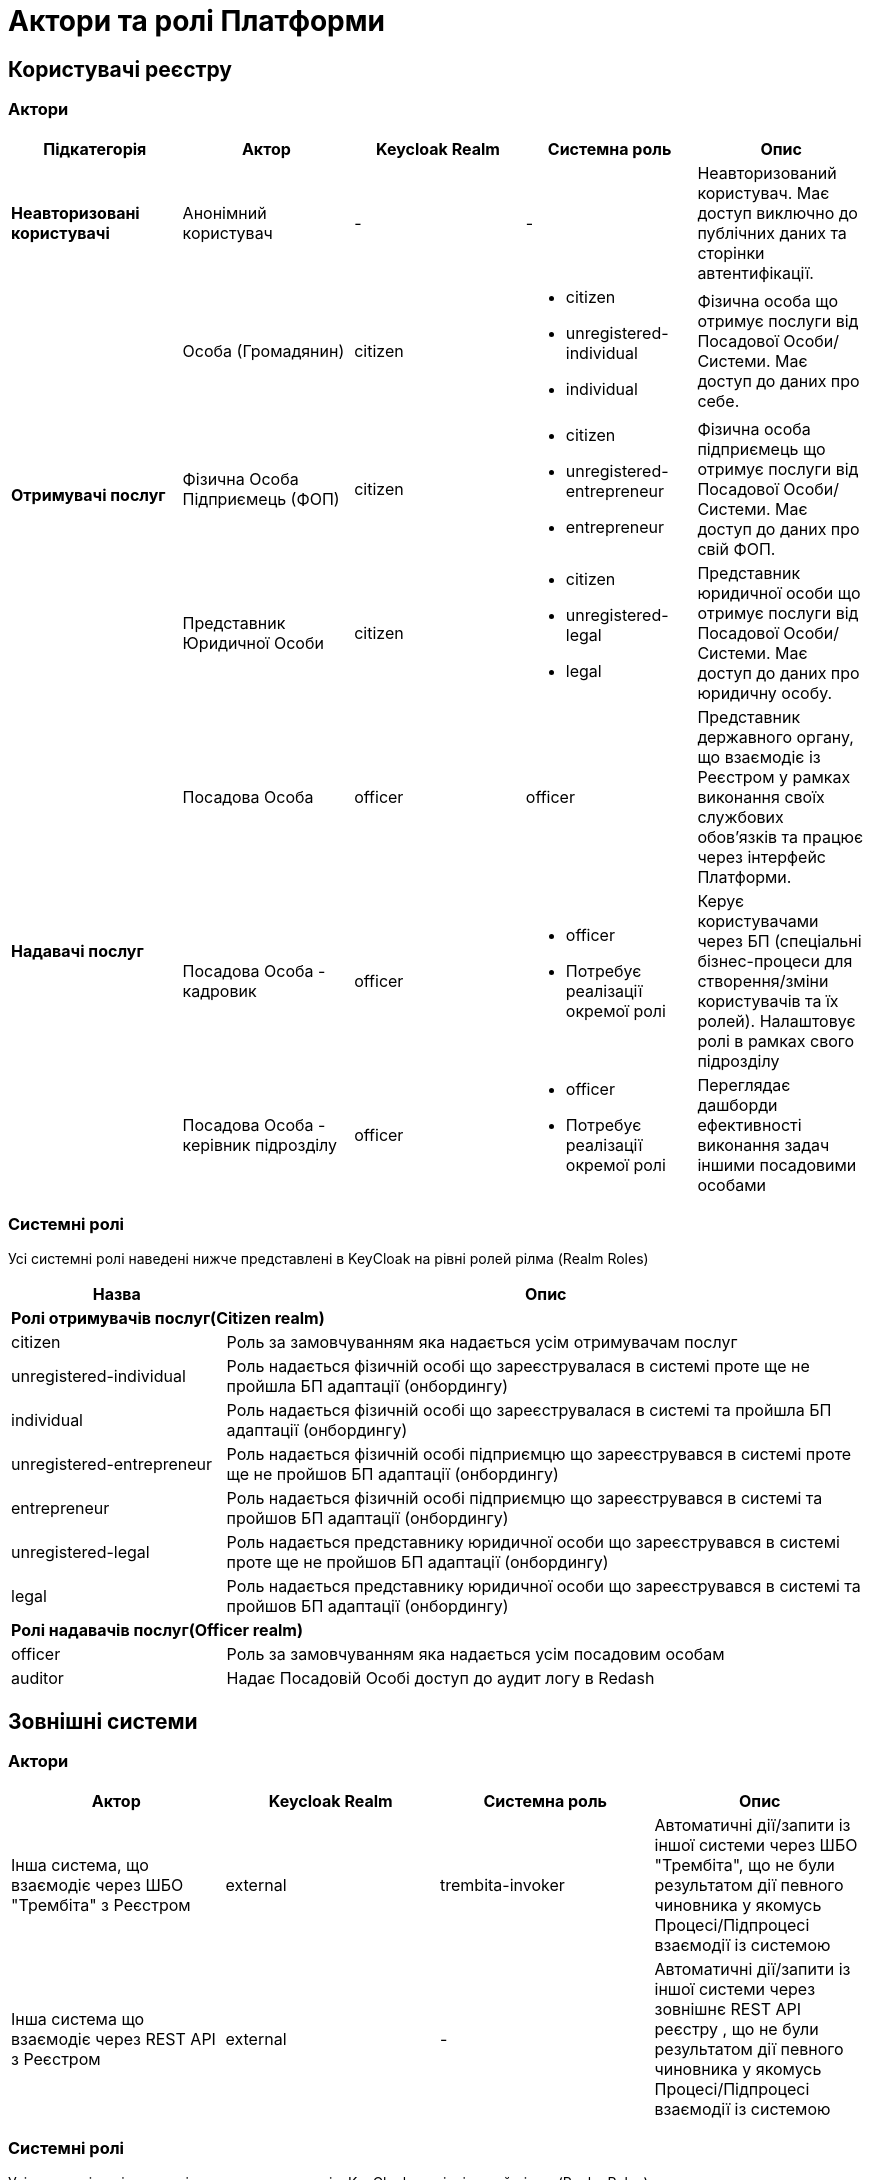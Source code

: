 = Актори та ролі Платформи

== Користувачі реєстру

=== Актори

|===
|Підкатегорія|Актор|Keycloak Realm|Системна роль|Опис

|*Неавторизовані користувачі*
|Анонімний користувач
|-
|-
|Неавторизований користувач. Має доступ виключно до публічних даних та сторінки автентифікації.

.3+|*Отримувачі послуг*
|Особа (Громадянин)
|citizen
a|* citizen
* unregistered-individual
* individual
|Фізична особа що отримує послуги від Посадової Особи/Системи. Має доступ до даних про себе.

|Фізична Особа Підприємець (ФОП)
|citizen
a|* citizen
* unregistered-entrepreneur
* entrepreneur
|Фізична особа підприємець що отримує послуги від Посадової Особи/Системи. Має доступ до даних про свій ФОП.

|Представник Юридичної Особи
|citizen
a|* citizen
* unregistered-legal
* legal
|Представник юридичної особи що отримує послуги від Посадової Особи/Системи. Має доступ до даних про юридичну особу.

.3+|*Надавачі послуг*
|Посадова Особа
|officer
|officer
|Представник державного органу, що взаємодіє із Реєстром у рамках виконання своїх службових обов'язків та працює через інтерфейс Платформи.

|[red]#Посадова Особа - кадровик#
|officer
a|* officer
* [red]#Потребує реалізації окремої ролі#
|Керує користувачами через БП (спеціальні бізнес-процеси для створення/зміни користувачів та їх ролей). Налаштовує ролі в рамках свого підрозділу

|[red]#Посадова Особа - керівник підрозділу#
|officer
a|* officer
* [red]#Потребує реалізації окремої ролі#
|Переглядає дашборди ефективності виконання задач іншими посадовими особами
|===

=== Системні ролі

Усі системні ролі наведені нижче представлені в KeyCloak на рівні ролей рілма (Realm Roles)
[cols="1,3"]
|===
|Назва|Опис

2+<|*Ролі отримувачів послуг(Citizen realm)*

|citizen
| Роль за замовчуванням яка надається усім отримувачам послуг

|unregistered-individual
| Роль надається фізичній особі що зареєструвалася в системі проте ще не пройшла БП адаптації (онбордингу)

|individual
| Роль надається фізичній особі що зареєструвалася в системі та пройшла БП адаптації (онбордингу)

|unregistered-entrepreneur
| Роль надається фізичній особі підприємцю що зареєструвався в системі проте ще не пройшов БП адаптації (онбордингу)

|entrepreneur
| Роль надається фізичній особі підприємцю що зареєструвався в системі та пройшов БП адаптації (онбордингу)

|unregistered-legal
| Роль надається представнику юридичної особи що зареєструвався в системі проте ще не пройшов БП адаптації (онбордингу)

|legal
| Роль надається представнику юридичної особи що зареєструвався в системі та пройшов БП адаптації (онбордингу)

2+<|*Ролі надавачів послуг(Officer realm)*

|officer
| Роль за замовчуванням яка надається усім посадовим особам

|auditor
| Надає Посадовій Особі доступ до аудит логу в Redash
|===

== Зовнішні системи

=== Актори

|===
|Актор|Keycloak Realm|Системна роль|Опис

|Інша система, що взаємодіє через ШБО "Трембіта" з Реєстром
|external
|trembita-invoker
|Автоматичні дії/запити із іншої системи через ШБО "Трембіта", що не були результатом дії певного чиновника у якомусь Процесі/Підпроцесі взаємодії із системою

|Інша система що взаємодіє через REST API з Реєстром
|external
|-
|Автоматичні дії/запити із іншої системи через зовнішнє REST API реєстру , що не були результатом дії певного чиновника у якомусь Процесі/Підпроцесі взаємодії із системою
|===

=== Системні ролі

Усі системні ролі наведені нижче представлені в KeyCloak на рівні ролей рілма (Realm Roles)
[cols="1,3"]
|===
|Назва|Опис

|trembita-invoker
|Роль, під якою bp-webservice-gateway ходить до bpms для виклику бізнес-процесів на вимогу зовнішніх систем через Трембіту.

external system (call process) -> trembita -> bp-webservice-gateway (trembita-invoker initiates BP) -> bpms
|===

=== Службові адміністратори

[IMPORTANT]
--
На даний момент, варіативність акторів адміністраторів фізично не відображена на рівні Платформи (у вигляді композитних ролей, тощо.), як і правила призначення ролей згідно сумісності / вимог безпеки.

Фактично, використовується єдиний актор _Адміністратор_, якому призначено усі системні ролі з переліку.

У даному переліку наведено логічну відповідність між службовими обов'язками окремих акторів та системними ролями, які підтримуються Платформою. Він може бути використаний у якості відправної точки для призначення ролей в залежності від вимог окремого реєстру, тощо.
--

=== Актори

|===
|Актор|Keycloak Realm|Системна роль|Опис

|Розробник/моделювальник регламенту
|admin
a| * gerrit-administrators
* camunda-admin
* redash-admin
* jenkins-users (за запитом Адміністратор користувачів може надати jenkins-admin)
* nexus-user
a|Роль для налаштування регламенту роботи системи, а саме:

* Створення моделі даних
* Опис Сутностей
* Опис полів, типів даних, форматів даних
* Опис зв'язків (як внутрішніх в цьому реєстрі, так і зовнішніх з іншим реєстром)
* Створення та налаштовання бізнес-процесів та UI форм для кінцевих користувачів (BPMN)
* Створення взаємодії з іншими реєстрами/системами, тобто механізм побудови API (на базі SOAP)
* Створення ролей для БП (типи користувачів) та визначає їхніх права
* Робота із статистичними даними: дашборди, звіти

|Адміністратор регламенту
|admin
|gerrit-administrators
|Верифікує та підверджує зміни в регламент запропоновані розробником/моделювальником.

|Адміністратор реєстру
|openshift

admin
a|[red]#openshift/cp-registry-mgmt-view (потребує реалізації)#

openshift/grafana-viewer

admin/realm-management client:

* view-users
* manage-users

a|* Керування конфігурацією реєстру (кількість віртуальниї машин, кількість інстансів мікросервісів, зміна системного ключа, конфігурвання АПІ без Трембіти, рейт-ліміти)
* Створення резервних копій та відновлення реєстра.
* Перегляд дашбордів моніторингу для реєстру.

Всі дії розпочинаються з Control Plane (зрозумілі для не технічних людей).
Не може змінювати налаштування через Openshift напряму.

|Адміністратор посадових осіб
|admin
a|
user-management

admin/realm-management client:

* view-users
* manage-users

_(Після створення адміністративного порталу для керування користувачами-адміністраторами клієнтська роль в realm-management буде замінена на системну)_
a|* Надає доступ для інших користувачів Чиновників через CSV та по одному через портал адміністратора.
* Змінює атрибути та ролі користувачів.
* Деактивує користувачів при звільненні чи зміні повноважень.

|Адміністратор доступу
|admin
|realm-management client/realm-admin
|Роль для начальника-адміністратора, потрібна для призначення на ролі із класу Адміністраторів реєстру.

|Адміністратор безпеки
|admin

openshift
a|[red]#openshift/cp-cluster-mgmt-view (потребує реалізації)#

openshift/grafana-viewer

admin/redash-auditor [red]#(потребує реалізації)#

admin/realm-management client roles:

* view-users
* manage-users
* view-events
* manage-events
a|* Має доступ до журналів транзакцій та аудиту, технічних логів, метрик,
* Переглядає дашборди для аналізу продуктивності і навантаження реєстру
* Блокування/розблокування користувачів в тому числі технічних користувачів інших систем (в Трембіті та АПІ без Трембіти)
* Доступ до дашборду з кількістю запитів посадових осіб до АПІ та бізнес-процесів реєстру (а також пошуку даних)

|[red]#Адміністратор даних#
|admin
|[red]#Потребує реалізації окремої ролі#
|Робить первинне завантаження даних в реєстр.

|===

=== Системні ролі

Усі системні ролі наведені нижче представлені в KeyCloak на рівні ролей рілма (Admin Realm Roles). Системні ролі з префіксом "openshift/" описані нижче в розділі <<openshiftRealmRoles>>
[cols="1,3"]
|===
|Назва|Опис

|administrator
a|Композитна роль, що складається з:

* gerrit-administrators
* jenkins-administrators

|camunda-admin
|Надає доступ до адміністративної консолі Camunda

|gerrit-administrators
| Надає адміністративний доступ до Gerrit репозиторія

|gerrit-users
| Надає обмежений користувацький доступ до Gerrit репозиторія

|jenkins-administrators
| Надає адміністративний доступ до Jenkins

|jenkins-users
| Надає обмежений користувацький доступ до Jenkins

|nexus-admin
| Надає адміністративний доступ до Nexus репозиторія

|nexus-user
| Надає обмежений користувацький доступ до Nexus репозиторія

|realm-admin
| Повний адміністративний доступ до управління рілмом

|redash-admin
|Надає доступ до адміністративного порталу Redash

|user-management
|Управління користувачами через адміністративний портал, в тому числі імпорт користувачів з файлу.

|===

== Адміністратори інфраструктури

=== Актори

|===
|Актор|Keycloak Realm|Системна роль|Опис

|Адміністратор Платформи (DevOps)
|openshift
|cp-cluster-mgmt-admin + cluster-admins group [red]#(потребує створення більш обмеженої ролі)#
a|Роль потрібна для виконання операцій розгортання платформи та окремих реєстрів, встановлення оновлень, взаємодії з Адміністратором обладнання для оцінки необхідних ресурсів для коректної взаємодії платформи.
Роль передбачає:

* Первинну конфігурацію платформи реєстрiв
* Управління обсягом обчислювальних ресурсів в дата-центрі
* Додавання обчислювальних ресурсів до платформи
* Тестування працездатності платформи
* Створювати сценарії розгортання
* Роботу з централізованою агрегацією журналів, моніторингом та журналами попереджень: збирати журнали, зберігати журнали, будувати інформаційні панелі, налаштовувати попередження;
* Роботу з метриками та моніторингом продуктивності та попередженнями;
* Впровадження процесів автоматизації;

|Служба підтримки платформи (L2)
|openshift
|[red]#cp-cluster-mgmt-view (потребує реалізації)#

grafana-viewer
|Моніторинг технічних метрик системи, реакція на інциденти.

|Рут адміністратор
|openshift
|cp-cluster-mgmt-admin + cluster-admins group
|Повний доступ.

|Адміністратор хостингу
|
|-
|Доступ до фізичної або/і віртуальної інфраструктури
|===

=== Системні ролі
[[openshiftRealmRoles, Адміністратори інфраструктури/Системні Ролі]]
Усі системні ролі наведені нижче представлені в KeyCloak на рівні ролей рілма (Openshift Realm Roles)
[cols="1,3"]
|===
|Назва|Опис

|cp-cluster-mgmt-admin
|Адміністративний доступ до керування платформою та OKD

|cp-registry-admin
|Адміністративний доступ до керування реєстром через control-plane та OKD

|cp-registry-reader
|Read-only доступ до реєстру через control-plane та OKD

|grafana-admin
|Доступ до перегляду та налаштування метрик в Grafana

|grafana-viewer
|Доступ до перегляду метрик в Grafana

|===